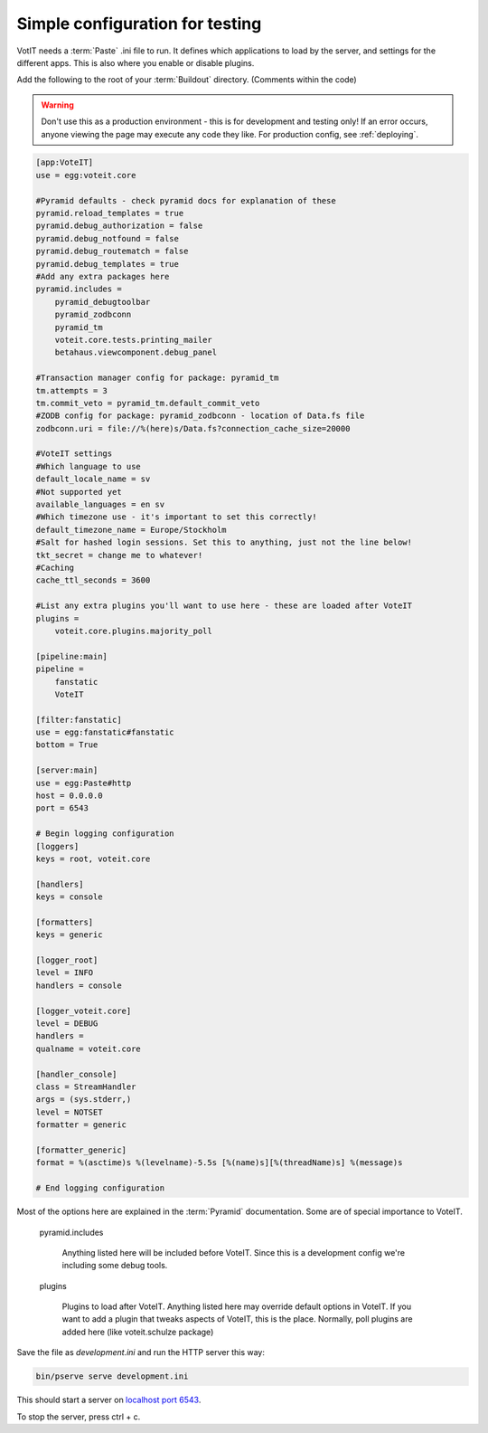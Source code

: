 Simple configuration for testing
================================

VotIT needs a :term:`Paste` .ini file to run. It defines which applications to load
by the server, and settings for the different apps. This is also where you enable or
disable plugins.

Add the following to the root of your :term:`Buildout` directory. (Comments within the code)

.. warning::

    Don't use this as a production environment - this is for development and testing only!
    If an error occurs, anyone viewing the page may execute any code they like.
    For production config, see :ref:`deploying`.

.. code-block:: text

    [app:VoteIT]
    use = egg:voteit.core
    
    #Pyramid defaults - check pyramid docs for explanation of these
    pyramid.reload_templates = true
    pyramid.debug_authorization = false
    pyramid.debug_notfound = false
    pyramid.debug_routematch = false
    pyramid.debug_templates = true
    #Add any extra packages here
    pyramid.includes =
        pyramid_debugtoolbar
        pyramid_zodbconn
        pyramid_tm
        voteit.core.tests.printing_mailer
        betahaus.viewcomponent.debug_panel
    
    #Transaction manager config for package: pyramid_tm
    tm.attempts = 3
    tm.commit_veto = pyramid_tm.default_commit_veto
    #ZODB config for package: pyramid_zodbconn - location of Data.fs file
    zodbconn.uri = file://%(here)s/Data.fs?connection_cache_size=20000
    
    #VoteIT settings
    #Which language to use
    default_locale_name = sv
    #Not supported yet
    available_languages = en sv
    #Which timezone use - it's important to set this correctly!
    default_timezone_name = Europe/Stockholm
    #Salt for hashed login sessions. Set this to anything, just not the line below!
    tkt_secret = change me to whatever!
    #Caching
    cache_ttl_seconds = 3600
    
    #List any extra plugins you'll want to use here - these are loaded after VoteIT
    plugins = 
        voteit.core.plugins.majority_poll
    
    [pipeline:main]
    pipeline =
        fanstatic
        VoteIT
    
    [filter:fanstatic]
    use = egg:fanstatic#fanstatic
    bottom = True
    
    [server:main]
    use = egg:Paste#http
    host = 0.0.0.0
    port = 6543
    
    # Begin logging configuration
    [loggers]
    keys = root, voteit.core
    
    [handlers]
    keys = console
    
    [formatters]
    keys = generic
    
    [logger_root]
    level = INFO
    handlers = console
    
    [logger_voteit.core]
    level = DEBUG
    handlers =
    qualname = voteit.core
    
    [handler_console]
    class = StreamHandler
    args = (sys.stderr,)
    level = NOTSET
    formatter = generic
    
    [formatter_generic]
    format = %(asctime)s %(levelname)-5.5s [%(name)s][%(threadName)s] %(message)s
    
    # End logging configuration

Most of the options here are explained in the :term:`Pyramid` documentation.
Some are of special importance to VoteIT.

    pyramid.includes

        Anything listed here will be included before VoteIT. Since this is a development config
        we're including some debug tools.

    plugins

        Plugins to load after VoteIT. Anything listed here may override default options in VoteIT.
        If you want to add a plugin that tweaks aspects of VoteIT, this is the place.
        Normally, poll plugins are added here (like voteit.schulze package)

Save the file as `development.ini` and run the HTTP server this way:

.. code-block:: text

    bin/pserve serve development.ini

This should start a server on `localhost port 6543 <http://127.0.0.1:6543>`_.

To stop the server, press ctrl + c.

